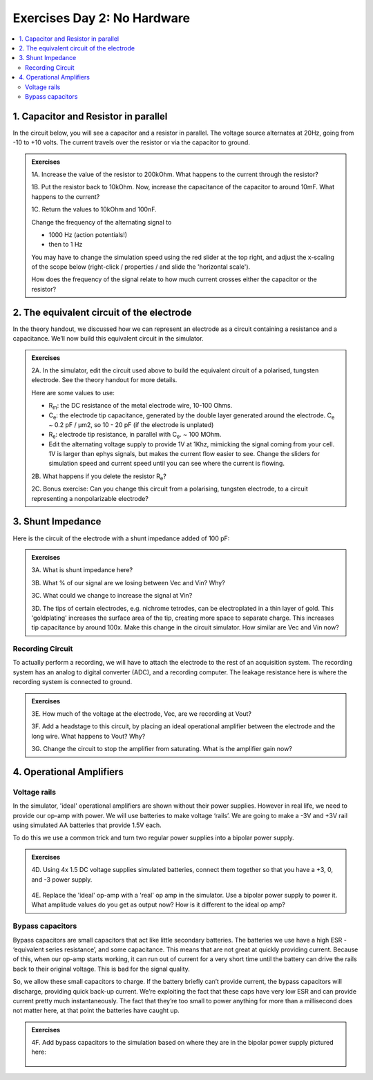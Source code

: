 .. _exday2-nokit:

Exercises Day 2: No Hardware
################################

.. |Ve| replace:: V\ :sub:`e`\
.. |Ce| replace:: C\ :sub:`e`\
.. |Rm| replace:: R\ :sub:`m`\
.. |Re| replace:: R\ :sub:`e`\
.. |Cs| replace:: C\ :sub:`s`\
.. |Vin| replace:: V\ :sub:`in`\
.. |Vec| replace:: V\ :sub:`ec`\
.. |Vout| replace:: V\ :sub:`out`\

.. contents::
    :depth: 2
    :local:

1. Capacitor and Resistor in parallel
****************************************

In the circuit below, you will see a capacitor and a resistor in parallel. The voltage source alternates at 20Hz, going from -10 to +10 volts. The current travels over the resistor or via the capacitor to ground.

.. figure:: media/cap_res_parallel_sim.*
    :align: center
    :target: https://tinyurl.com/y27sbtmr

.. admonition:: Exercises

    1A.  Increase the value of the resistor to 200kOhm. What happens to the current through the resistor?
  
    1B.  Put the resistor back to 10kOhm. Now, increase the capacitance of the capacitor to around 10mF. What happens to the current?
  
    1C.  Return the values to 10kOhm and 100nF.
  
    Change the frequency of the alternating signal to
  
    - 1000 Hz (action potentials!)
    - then to 1 Hz
  
    You may have to change the simulation speed using the red slider at the top right, and adjust the x-scaling of the scope below (right-click / properties / and slide the 'horizontal scale').
  
    How does the frequency of the signal relate to how much current crosses either the capacitor or the resistor?
  
2. The equivalent circuit of the electrode
***********************************************

In the theory handout, we discussed how we can represent an electrode as a circuit containing a resistance and a capacitance. We’ll now build this equivalent circuit in the simulator.

.. admonition:: Exercises

    2A.	In the simulator, edit the circuit used above to build the equivalent circuit of a polarised, tungsten electrode. See the theory handout for more details.

    Here are some values to use:

    *	|Rm|: the DC resistance of the metal electrode wire, 10-100 Ohms.
    *	|Ce|: the electrode tip capacitance, generated by the double layer generated around the electrode.  |Ce| ~ 0.2 pF / µm2, so 10 - 20 pF (if the electrode is unplated)
    *	|Re|: electrode tip resistance, in parallel with |Ce|. ~ 100 MOhm.
    *	Edit the alternating voltage supply to provide 1V at 1Khz, mimicking the signal coming from your cell. 1V is larger than ephys signals, but makes the current flow easier to see. Change the sliders for simulation speed and current speed until you can see where the current is flowing.

    2B. What happens if you delete the resistor |Re|?

    2C. Bonus exercise: Can you change this circuit from a polarising, tungsten electrode, to a circuit representing a nonpolarizable electrode?

3.  Shunt Impedance
*********************

Here is the circuit of the electrode with a shunt impedance added of 100 pF:

.. figure:: media/day2circuit.*
    :align: center
    :target: https://tinyurl.com/y2jshzqc

.. admonition:: Exercises

    3A. What is shunt impedance here?
  
    3B. What % of our signal are we losing between Vec and Vin? Why?
  
    3C. What could we change to increase the signal at Vin?
  
    3D. The tips of certain electrodes, e.g. nichrome tetrodes, can be electroplated in a thin layer of gold. This 'goldplating' increases the surface area of the tip, creating more space to separate charge. This increases tip capacitance by around 100x. Make this change in the circuit simulator. How similar are Vec and Vin now?

Recording Circuit
====================

To actually perform a recording, we will have to attach the electrode to the rest of an acquisition system. The recording system has an analog to digital converter (ADC), and a recording computer.  The leakage resistance here is where the recording system is connected to ground.

.. figure:: media/day2withac.*
    :align: center
    :target: https://tinyurl.com/y6864vle

.. admonition:: Exercises

    3E. How much of the voltage at the electrode, Vec, are we recording at Vout?
  
    3F. Add a headstage to this circuit, by placing an ideal operational amplifier between the electrode and the long wire. What happens to Vout? Why?
  
    3G. Change the circuit to stop the amplifier from saturating. What is the amplifier gain now?

4. Operational Amplifiers
****************************

Voltage rails
=================

In the simulator, 'ideal' operational amplifiers are shown without their power supplies. However in real life, we need to provide our op-amp with power. We will use batteries to make voltage ‘rails’. We are going to make a -3V and +3V rail using simulated AA batteries that provide 1.5V each.

To do this we use a common trick and turn two regular power supplies into a bipolar power supply.

.. figure:: media/bipolar_power_supply.*
    :align: center

.. admonition:: Exercises

    4D. Using 4x 1.5 DC voltage supplies simulated batteries, connect them together so that you have a +3, 0, and -3 power supply.
  
    .. figure:: media/aa_batteries_sim.*
        :align: center
        :target: https://tinyurl.com/yyo6n35w
  
    4E. Replace the 'ideal' op-amp with a 'real' op amp in the simulator. Use a bipolar power supply to power it. What amplitude values do you get as output now? How is it different to the ideal op amp?

Bypass capacitors
======================

Bypass capacitors are small capacitors that act like little secondary batteries. The batteries we use have a high ESR - ‘equivalent series resistance’, and some capacitance. This means that are not great at quickly providing current. Because of this, when our op-amp starts working, it can run out of current for a very short time until the battery can drive the rails back to their original voltage. This is bad for the signal quality.

So, we allow these small capacitors to charge. If the battery briefly can’t provide current, the bypass capacitors will discharge, providing quick back-up current. We’re exploiting the fact that these caps have very low ESR and can provide current pretty much instantaneously. The fact that they’re too small to power anything for more than a millisecond does not matter here, at that point the batteries have caught up.

.. admonition:: Exercises

    4F. Add bypass capacitors to the simulation based on where they are in the bipolar power supply pictured here:
  
    .. figure:: media/fritz_bipolar_power_supply.*
        :align: center
        :target: https://tinyurl.com/y25z3vzh